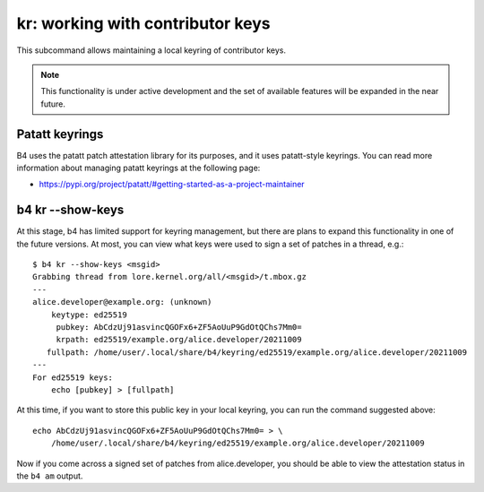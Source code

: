 kr: working with contributor keys
=================================
This subcommand allows maintaining a local keyring of contributor keys.

.. note::

  This functionality is under active development and the set of
  available features will be expanded in the near future.

Patatt keyrings
---------------
B4 uses the patatt patch attestation library for its purposes, and it
uses patatt-style keyrings. You can read more information about managing
patatt keyrings at the following page:

* https://pypi.org/project/patatt/#getting-started-as-a-project-maintainer

b4 kr --show-keys
-----------------
At this stage, b4 has limited support for keyring management, but there
are plans to expand this functionality in one of the future versions. At
most, you can view what keys were used to sign a set of patches in a
thread, e.g.::

    $ b4 kr --show-keys <msgid>
    Grabbing thread from lore.kernel.org/all/<msgid>/t.mbox.gz
    ---
    alice.developer@example.org: (unknown)
        keytype: ed25519
         pubkey: AbCdzUj91asvincQGOFx6+ZF5AoUuP9GdOtQChs7Mm0=
         krpath: ed25519/example.org/alice.developer/20211009
       fullpath: /home/user/.local/share/b4/keyring/ed25519/example.org/alice.developer/20211009
    ---
    For ed25519 keys:
        echo [pubkey] > [fullpath]

At this time, if you want to store this public key in your local
keyring, you can run the command suggested above::

    echo AbCdzUj91asvincQGOFx6+ZF5AoUuP9GdOtQChs7Mm0= > \
        /home/user/.local/share/b4/keyring/ed25519/example.org/alice.developer/20211009

Now if you come across a signed set of patches from alice.developer, you
should be able to view the attestation status in the ``b4 am`` output.

